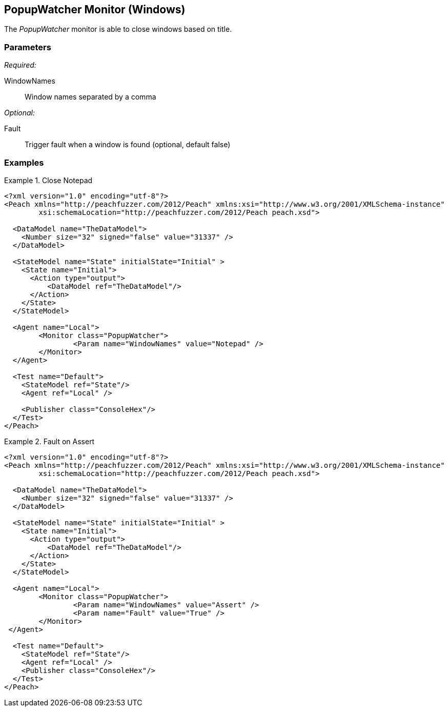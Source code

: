 <<<
[[Monitors_PopupWatcher]]
== PopupWatcher Monitor (Windows)

The _PopupWatcher_ monitor is able to close windows based on title.

=== Parameters

_Required:_

WindowNames:: Window names separated by a comma

_Optional:_

Fault:: Trigger fault when a window is found (optional, default false)

=== Examples

.Close Notepad
================
[source,xml]
----
<?xml version="1.0" encoding="utf-8"?>
<Peach xmlns="http://peachfuzzer.com/2012/Peach" xmlns:xsi="http://www.w3.org/2001/XMLSchema-instance" 
	xsi:schemaLocation="http://peachfuzzer.com/2012/Peach peach.xsd">

  <DataModel name="TheDataModel">
    <Number size="32" signed="false" value="31337" />
  </DataModel>

  <StateModel name="State" initialState="Initial" >
    <State name="Initial">
      <Action type="output">
          <DataModel ref="TheDataModel"/> 
      </Action>
    </State>
  </StateModel>

  <Agent name="Local">
	<Monitor class="PopupWatcher">
		<Param name="WindowNames" value="Notepad" />
	</Monitor>
  </Agent>

  <Test name="Default">
    <StateModel ref="State"/>
    <Agent ref="Local" />

    <Publisher class="ConsoleHex"/>
  </Test>
</Peach>   
----
================

.Fault on Assert
================
[source,xml]
----
<?xml version="1.0" encoding="utf-8"?>
<Peach xmlns="http://peachfuzzer.com/2012/Peach" xmlns:xsi="http://www.w3.org/2001/XMLSchema-instance" 
	xsi:schemaLocation="http://peachfuzzer.com/2012/Peach peach.xsd">

  <DataModel name="TheDataModel">
    <Number size="32" signed="false" value="31337" />
  </DataModel>

  <StateModel name="State" initialState="Initial" >
    <State name="Initial">
      <Action type="output">
          <DataModel ref="TheDataModel"/> 
      </Action>
    </State>
  </StateModel>

  <Agent name="Local">
	<Monitor class="PopupWatcher">
		<Param name="WindowNames" value="Assert" />
		<Param name="Fault" value="True" />
	</Monitor>
 </Agent>

  <Test name="Default">
    <StateModel ref="State"/>
    <Agent ref="Local" />
    <Publisher class="ConsoleHex"/>
  </Test>
</Peach>  
----
================
